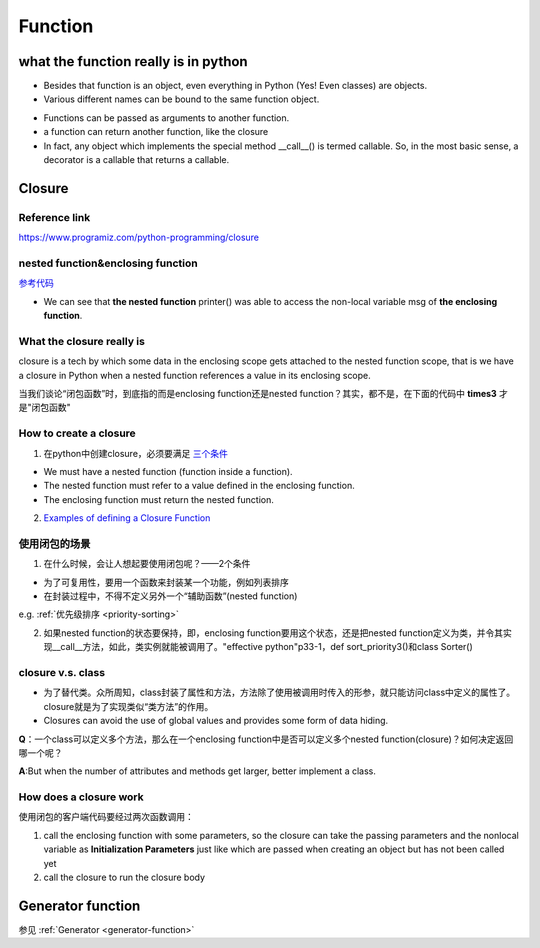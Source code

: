 Function
==========
what the function really is in python
---------------------------------------
- Besides that function is an object, even everything in Python (Yes! Even classes) are objects. 

- Various different names can be bound to the same function object.

.. code-block:: python
	:linenos:

	def first(msg):
	    print(msg)    

	first("Hello")

	second = first
	second("Hello")

- Functions can be passed as arguments to another function.

- a function can return another function, like the closure

- In fact, any object which implements the special method __call__() is termed callable. So, in the most basic sense, a decorator is a callable that returns a callable.

Closure
--------------
Reference link
^^^^^^^^^^^^^^^^
https://www.programiz.com/python-programming/closure

nested function&enclosing function
^^^^^^^^^^^^^^^^^^^^^^^^^^^^^^^^^^^^^^^^^^^^^^^^^^^^^^^^
`参考代码 <https://www.programiz.com/python-programming/closure#nonlocal>`_

- We can see that **the nested function** printer() was able to access the non-local variable msg of **the enclosing function**.

What the closure really is
^^^^^^^^^^^^^^^^^^^^^^^^^^^
closure is a tech by which some data in the enclosing scope gets attached to the nested function scope, that is we have a closure in Python when a nested function references a value in its enclosing scope.

当我们谈论“闭包函数”时，到底指的而是enclosing function还是nested function？其实，都不是，在下面的代码中 **times3** 才是"闭包函数"

.. code-block:: python
	:linenos:

	def make_multiplier_of(n):
	    def multiplier(x):
	        return x * n
	    return multiplier

	# Multiplier of 3
	times3 = make_multiplier_of(3)

	#closure function have a __closure__ attribute that returns a tuple of cell objects 
	>>> times3.__closure__
	(<cell at 0x0000000002D155B8: int object at 0x000000001E39B6E0>,)

How to create a closure
^^^^^^^^^^^^^^^^^^^^^^^^^
1. 在python中创建closure，必须要满足 `三个条件 <https://www.programiz.com/python-programming/closure#when>`_

- We must have a nested function (function inside a function).
- The nested function must refer to a value defined in the enclosing function.
- The enclosing function must return the nested function.

2. `Examples of defining a Closure Function <https://www.programiz.com/python-programming/closure#define>`_

使用闭包的场景
^^^^^^^^^^^^^^^^^^^
1. 在什么时候，会让人想起要使用闭包呢？——2个条件

- 为了可复用性，要用一个函数来封装某一个功能，例如列表排序
- 在封装过程中，不得不定义另外一个“辅助函数”(nested function)
e.g. :ref:`优先级排序 <priority-sorting>`

2. 如果nested function的状态要保持，即，enclosing function要用这个状态，还是把nested function定义为类，并令其实现__call__方法，如此，类实例就能被调用了。"effective python"p33-1，def sort_priority3()和class Sorter()

closure v.s. class
^^^^^^^^^^^^^^^^^^^^^^^^^
- 为了替代类。众所周知，class封装了属性和方法，方法除了使用被调用时传入的形参，就只能访问class中定义的属性了。closure就是为了实现类似“类方法”的作用。
- Closures can avoid the use of global values and provides some form of data hiding.

**Q**：一个class可以定义多个方法，那么在一个enclosing function中是否可以定义多个nested function(closure)？如何决定返回哪一个呢？

**A**:But when the number of attributes and methods get larger, better implement a class.

How does a closure work
^^^^^^^^^^^^^^^^^^^^^^^^
使用闭包的客户端代码要经过两次函数调用：

1. call the enclosing function with some parameters, so the closure can take the passing parameters and the nonlocal variable as **Initialization Parameters** just like which are passed when creating an object but has not been called yet
2. call the closure to run the closure body

Generator function
----------------------
参见 :ref:`Generator <generator-function>`